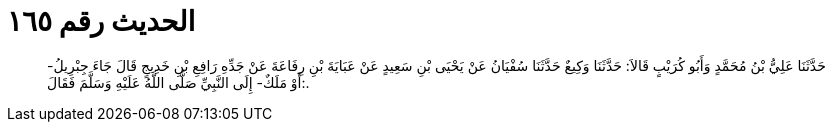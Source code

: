 
= الحديث رقم ١٦٥

[quote.hadith]
حَدَّثَنَا عَلِيُّ بْنُ مُحَمَّدٍ وَأَبُو كُرَيْبٍ قَالاَ: حَدَّثَنَا وَكِيعٌ حَدَّثَنَا سُفْيَانُ عَنْ يَحْيَى بْنِ سَعِيدٍ عَنْ عَبَايَةَ بْنِ رِفَاعَةَ عَنْ جَدِّهِ رَافِعِ بْنِ خَدِيجٍ قَالَ جَاءَ جِبْرِيلُ- أَوْ مَلَكٌ- إِلَى النَّبِيِّ صَلَّى اللَّهُ عَلَيْهِ وَسَلَّمَ فَقَالَ:.